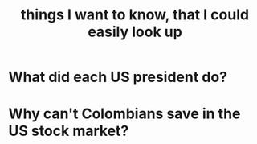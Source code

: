 :PROPERTIES:
:ID:       fea693ce-0ef6-4535-9d8d-7e150ac6480e
:END:
#+title: things I want to know, that I could easily look up
* What did each US president do?
* Why can't Colombians save in the US stock market?

